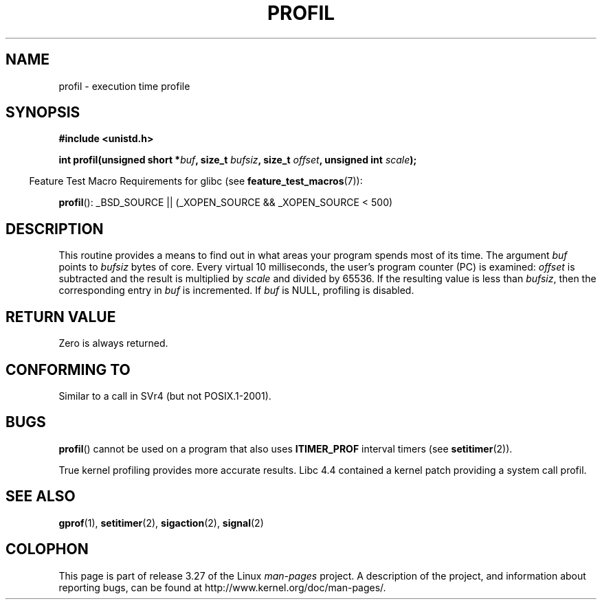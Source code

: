 .\" Hey Emacs! This file is -*- nroff -*- source.
.\"
.\" Copyright 1993 Rickard E. Faith (faith@cs.unc.edu)
.\"
.\" Permission is granted to make and distribute verbatim copies of this
.\" manual provided the copyright notice and this permission notice are
.\" preserved on all copies.
.\"
.\" Permission is granted to copy and distribute modified versions of this
.\" manual under the conditions for verbatim copying, provided that the
.\" entire resulting derived work is distributed under the terms of a
.\" permission notice identical to this one.
.\"
.\" Since the Linux kernel and libraries are constantly changing, this
.\" manual page may be incorrect or out-of-date.  The author(s) assume no
.\" responsibility for errors or omissions, or for damages resulting from
.\" the use of the information contained herein.  The author(s) may not
.\" have taken the same level of care in the production of this manual,
.\" which is licensed free of charge, as they might when working
.\" professionally.
.\"
.\" Formatted or processed versions of this manual, if unaccompanied by
.\" the source, must acknowledge the copyright and authors of this work.
.\"
.\" Modified Fri Jun 23 01:35:19 1995 Andries Brouwer <aeb@cwi.nl>
.\" (prompted by Bas V. de Bakker <bas@phys.uva.nl>)
.\" Corrected (and moved to man3), 980612, aeb
.TH PROFIL 3 2007-07-26 "Linux" "Linux Programmer's Manual"
.SH NAME
profil \- execution time profile
.SH SYNOPSIS
.B #include <unistd.h>
.sp
.BI "int profil(unsigned short *" buf ", size_t " bufsiz \
", size_t " offset ", unsigned int " scale );
.sp
.in -4n
Feature Test Macro Requirements for glibc (see
.BR feature_test_macros (7)):
.in
.sp
.BR profil ():
_BSD_SOURCE || (_XOPEN_SOURCE && _XOPEN_SOURCE\ <\ 500)
.SH DESCRIPTION
This routine provides a means to find out in what areas your program
spends most of its time.
The argument
.I buf
points to
.I bufsiz
bytes of core.
Every virtual 10 milliseconds, the user's program counter (PC)
is examined:
.I offset
is subtracted and the result is multiplied by
.I scale
and divided by 65536.
If the resulting value is less than
.IR bufsiz ,
then the corresponding entry in
.I buf
is incremented.
If
.I buf
is NULL, profiling is disabled.
.SH "RETURN VALUE"
Zero is always returned.
.SH "CONFORMING TO"
Similar to a call in SVr4 (but not POSIX.1-2001).
.SH BUGS
.BR profil ()
cannot be used on a program that also uses
.B ITIMER_PROF
interval timers (see
.BR setitimer (2)).

True kernel profiling provides more accurate results.
Libc 4.4 contained a kernel patch providing a system call profil.
.SH "SEE ALSO"
.BR gprof (1),
.BR setitimer (2),
.BR sigaction (2),
.BR signal (2)
.SH COLOPHON
This page is part of release 3.27 of the Linux
.I man-pages
project.
A description of the project,
and information about reporting bugs,
can be found at
http://www.kernel.org/doc/man-pages/.
